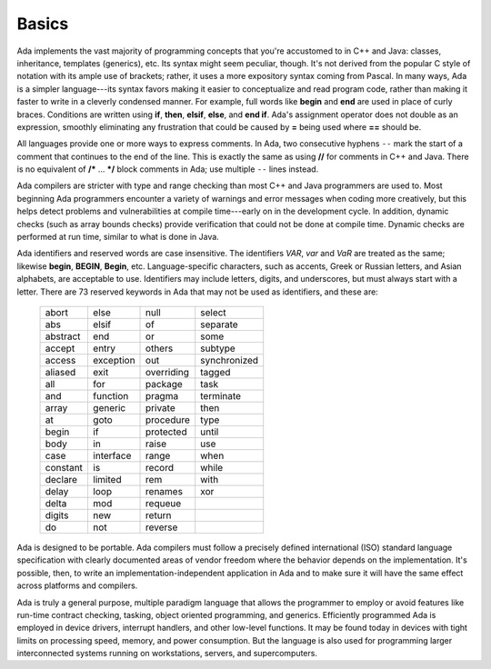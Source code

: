 Basics
******

Ada implements the vast majority of programming concepts that you're accustomed to in C++ and Java: classes, inheritance, templates (generics), etc. Its syntax might seem peculiar, though. It's not derived from the popular C style of notation with its ample use of brackets; rather, it uses a more expository syntax coming from Pascal. In many ways, Ada is a simpler language---its syntax favors making it easier to conceptualize and read program code, rather than making it faster to write in a cleverly condensed manner. For example, full words like **begin** and **end** are used in place of curly braces. Conditions are written using **if**, **then**, **elsif**, **else**, and **end if**. Ada's assignment operator does not double as an expression, smoothly eliminating any frustration that could be caused by **=** being used where **==** should be.

All languages provide one or more ways to express comments.  In Ada, two consecutive hyphens ``--`` mark the start of a comment that continues to the end of the line.  This is exactly the same as using **//** for comments in C++ and Java.  There is no equivalent of **/\*** ... **\*/** block comments in Ada; use multiple ``--`` lines instead.

Ada compilers are stricter with type and range checking than most C++ and Java programmers are used to. Most beginning Ada programmers encounter a variety of warnings and error messages when coding more creatively, but this helps detect problems and vulnerabilities at compile time---early on in the development cycle. In addition, dynamic checks (such as array bounds checks) provide verification that could not be done at compile time. Dynamic checks are performed at run time, similar to what is done in Java.

Ada identifiers and reserved words are case insensitive. The identifiers *VAR*, *var* and *VaR* are treated as the same; likewise **begin**, **BEGIN**, **Begin**, etc. Language-specific characters, such as accents, Greek or Russian letters, and Asian alphabets, are acceptable to use. Identifiers may include letters, digits, and underscores, but must always start with a letter. There are 73 reserved keywords in Ada that may not be used as identifiers, and these are:

  ======== ========= ========== ============
  abort    else      null       select
  abs      elsif     of         separate
  abstract end       or         some
  accept   entry     others     subtype
  access   exception out        synchronized
  aliased  exit      overriding tagged
  all      for       package    task
  and      function  pragma     terminate
  array    generic   private    then
  at       goto      procedure  type
  begin    if        protected  until
  body     in        raise      use
  case     interface range      when
  constant is        record     while
  declare  limited   rem        with
  delay    loop      renames    xor
  delta    mod       requeue
  digits   new       return
  do       not       reverse
  ======== ========= ========== ============

.. todo::
  *Put the reserved words in bolface*

Ada is designed to be portable. Ada compilers must follow a precisely defined international (ISO) standard language specification with clearly documented areas of vendor freedom where the behavior depends on the implementation. It's possible, then, to write an implementation-independent application in Ada and to make sure it will have the same effect across platforms and compilers.

Ada is truly a general purpose, multiple paradigm language that allows the programmer to employ or avoid features like run-time contract checking, tasking, object oriented programming, and generics. Efficiently programmed Ada is employed in device drivers, interrupt handlers, and other low-level functions. It may be found today in devices with tight limits on processing speed, memory, and power consumption. But the language is also used for programming larger interconnected systems running on workstations, servers, and supercomputers.
